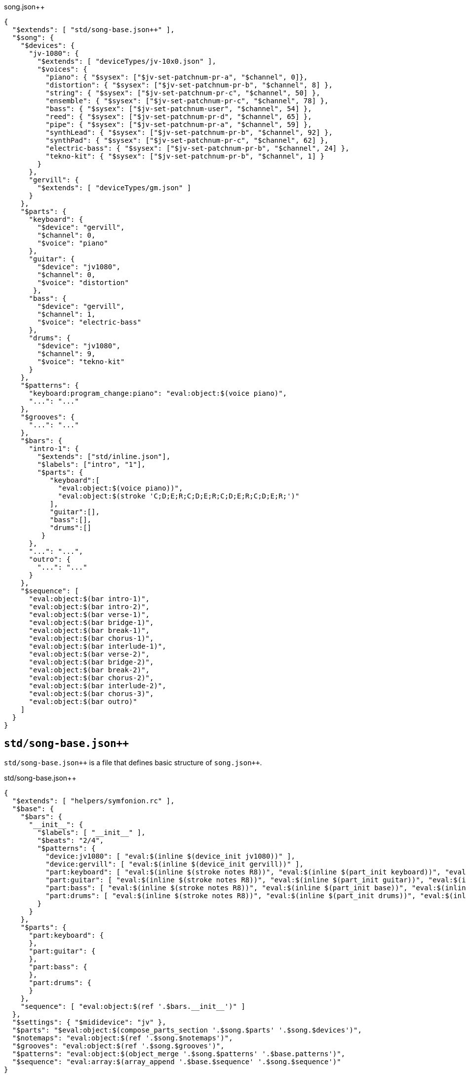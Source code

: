 [source, json]
[%nowrap]
.song.json++
----
{
  "$extends": [ "std/song-base.json++" ],
  "$song": {
    "$devices": {
      "jv-1080": {
        "$extends": [ "deviceTypes/jv-10x0.json" ],
        "$voices": {
          "piano": { "$sysex": ["$jv-set-patchnum-pr-a", "$channel", 0]},
          "distortion": { "$sysex": ["$jv-set-patchnum-pr-b", "$channel", 8] },
          "string": { "$sysex": ["$jv-set-patchnum-pr-c", "$channel", 50] },
          "ensemble": { "$sysex": ["$jv-set-patchnum-pr-c", "$channel", 78] },
          "bass": { "$sysex": ["$jv-set-patchnum-user", "$channel", 54] },
          "reed": { "$sysex": ["$jv-set-patchnum-pr-d", "$channel", 65] },
          "pipe": { "$sysex": ["$jv-set-patchnum-pr-a", "$channel", 59] },
          "synthLead": { "$sysex": ["$jv-set-patchnum-pr-b", "$channel", 92] },
          "synthPad": { "$sysex": ["$jv-set-patchnum-pr-c", "$channel", 62] },
          "electric-bass": { "$sysex": ["$jv-set-patchnum-pr-b", "$channel", 24] },
          "tekno-kit": { "$sysex": ["$jv-set-patchnum-pr-b", "$channel", 1] }
        }
      },
      "gervill": {
        "$extends": [ "deviceTypes/gm.json" ]
      }
    },
    "$parts": {
      "keyboard": {
        "$device": "gervill",
        "$channel": 0,
        "$voice": "piano"
      },
      "guitar": {
        "$device": "jv1080",
        "$channel": 0,
        "$voice": "distortion"
       },
      "bass": {
        "$device": "gervill",
        "$channel": 1,
        "$voice": "electric-bass"
      },
      "drums": {
        "$device": "jv1080",
        "$channel": 9,
        "$voice": "tekno-kit"
      }
    },
    "$patterns": {
      "keyboard:program_change:piano": "eval:object:$(voice piano)",
      "...": "..."
    },
    "$grooves": {
      "...": "..."
    },
    "$bars": {
      "intro-1": {
        "$extends": ["std/inline.json"],
        "$labels": ["intro", "1"],
        "$parts": {
           "keyboard":[
             "eval:object:$(voice piano))",
             "eval:object:$(stroke 'C;D;E;R;C;D;E;R;C;D;E;R;C;D;E;R;')"
           ],
           "guitar":[],
           "bass":[],
           "drums":[]
         }
      },
      "...": "...",
      "outro": {
        "...": "..."
      }
    },
    "$sequence": [
      "eval:object:$(bar intro-1)",
      "eval:object:$(bar intro-2)",
      "eval:object:$(bar verse-1)",
      "eval:object:$(bar bridge-1)",
      "eval:object:$(bar break-1)",
      "eval:object:$(bar chorus-1)",
      "eval:object:$(bar interlude-1)",
      "eval:object:$(bar verse-2)",
      "eval:object:$(bar bridge-2)",
      "eval:object:$(bar break-2)",
      "eval:object:$(bar chorus-2)",
      "eval:object:$(bar interlude-2)",
      "eval:object:$(bar chorus-3)",
      "eval:object:$(bar outro)"
    ]
  }
}
----

== `std/song-base.json++`

`std/song-base.json++` is a file that defines basic structure of `song.json{plus}{plus}`.

[source,json]
[%nowrap]
.std/song-base.json++
----
{
  "$extends": [ "helpers/symfonion.rc" ],
  "$base": {
    "$bars": {
      "__init__": {
        "$labels": [ "__init__" ],
        "$beats": "2/4",
        "$patterns": {
          "device:jv1080": [ "eval:$(inline $(device_init jv1080))" ],
          "device:gervill": [ "eval:$(inline $(device_init gervill))" ],
          "part:keyboard": [ "eval:$(inline $(stroke notes R8))", "eval:$(inline $(part_init keyboard))", "eval:$(inline $(voice default:keyboard))" ],
          "part:guitar": [ "eval:$(inline $(stroke notes R8))", "eval:$(inline $(part_init guitar))", "eval:$(inline $(voice default:guitar))" ],
          "part:bass": [ "eval:$(inline $(stroke notes R8))", "eval:$(inline $(part_init base))", "eval:$(inline $(voice default:bass))" ],
          "part:drums": [ "eval:$(inline $(stroke notes R8))", "eval:$(inline $(part_init drums))", "eval:$(inline $(voice default:drums))" ]
        }
      }
    },
    "$parts": {
      "part:keyboard": {
      },
      "part:guitar": {
      },
      "part:bass": {
      },
      "part:drums": {
      }
    },
    "sequence": [ "eval:object:$(ref '.$bars.__init__')" ]
  },
  "$settings": { "$mididevice": "jv" },
  "$parts": "$eval:object:$(compose_parts_section '.$song.$parts' '.$song.$devices')",
  "$notemaps": "eval:object:$(ref '.$song.$notemaps')",
  "$grooves": "eval:object:$(ref '.$song.$grooves')",
  "$patterns": "eval:object:$(object_merge '.$song.$patterns' '.$base.patterns')",
  "$sequence": "eval:array:$(array_append '.$base.$sequence' '.$song.$sequence')"
}
----

[source,json]
.`std/inline.json++`
----
{
  "$patterns": "eval:object:$(render_patterns_using_inline $(ref $(parent $(cur))).\"$parts\"))"
}
----



----
{
   "": {
   }
}
----

[source, json]
[%nowrap]
.deviceTypes/base.json
----
{
  "$type": "eval:string:$(error '$type' must be set.)",
  "$default_voices": "eval:object:$(render_default_parts)",
  "$init": {
    "$device": {},
    "$part": {}
  },
  "$defaultVoices": "eval:object:$(render_parts_default)",
  "$customVoices": {},
  "$voices": "eval:object:$(object_merge  $(cur).\"$customVoices\" $(cur).\"$defaultVoices\")",
  "$midiPorts": {
    "in": "eval:string:$(device_name)"
  }
}
----

A function `decvice_name` prints a key name of grandparent.

[source, json]
[%nowrap]
.deviceTypes/jv-10x0.json
----
{
  "$extends": [ "base.json" ],
  "$type": "jv-10x0",
  "$init": {
    "$device": {
      "$description": "This defines a procedure to initialize JV-10x0 devices.",
      "$procedure": [
        {
          "$type": "midiMessages",
          "$execution": { "$sysex": [ "$set-syscommon-soundmode-perf" ] }
        },
        {
          "$type": "midiMessage",
          "$execution": { "$sysex": [ "$jv-set-currentperf", 12 ] }
        }
      ]
    },
    "$channel": {
      "$description": "This defines a procedure to initialize a MIDI channel of a JV-10x0 device. You can reference a channel to be initialized by '$channel'",
      "$procedure": [
        {
          "$type": "midiMessages",
          "$execution": { "$sysex": ["$jv-init-part", "$channel", "$channel"] }
        }
      ]
    }
  }
}
----


.deviceTypes/gm.json
----
{
  "$extends": [ "base.json" ],
  "$type": "gm",
  "$init": {
     "$device": {},
     "$part": {}
  }
}
----

.deviceTypes/base.json
----
{
  "$voices": {
    "$default": "eval:object:$(render_default_voices '.$song.$parts')"
  }
}
----

.Output of `render_default_voices`
----
{
  "keyboard": "Output of 'voice piano' comes here",
  "guitar": "Output of 'voice distortion' comes here",
  "bass": "Output of 'voice electric-bass' comes here",
  "drums": "Output of 'voice tekno-kit' comes here"
}
----


[source, json]
[%nowrap]
.Output: `song.json` (before interpolation step of `jq-front`)
----
{
  "$song": {
    "...": "..."
  },
  "$settings": { "$mididevice": "jv" },
  "$parts": {
    "keyboard": {
      "$port": "jv-1080",
      "$channel": 0
    },
    "guitar": {
      "$port": "gervill",
      "$channel": 0
    },
    "bass": {
      "$port": "gervill",
      "$channel": 1
    },
    "drums": {
      "$port": "jv-1080",
      "$channel": 9
    }
  },
  "$notemaps": { "...":  "..." },
  "$grooves": { "...":  "..." },
  "$patterns": {

  },
  "$sequence": [
    {},
    {
      "$labels": ["intro", 1],
      "$patterns": {
           "keyboard":[
             "eval:string:$(inline $(voice piano))",
             "eval:string:$(inline $(stroke 'C;D;E;R;C;D;E;R;C;D;E;R;C;D;E;R;'))"
           ],
           "guitar":[
             "..."
           ],
           "bass":[],
           "drums":[]
      }
    },
    {"...": "..."}
  ]
}
----

[source, json]
[%nowrap]
.Output: `song.json` (after interpolation step of `jq-front`)
----
{
  "$song": {
    "...": "..."
  },
  "$settings": { "$mididevice": "jv" },
  "$parts": {
    "keyboard": {
      "$port": "jv-1080",
      "$channel": 0
    },
    "guitar": {
      "$port": "gervill",
      "$channel": 0
    },
    "bass": {
      "$port": "gervill",
      "$channel": 1
    },
    "drums": {
      "$port": "jv-1080",
      "$channel": 9
    }
  },
  "$notemaps": { "...":  "..." },
  "$grooves": { "...":  "..." },
  "$patterns": {

  },
  "$sequence": [
    {},
    {
      "$labels": ["intro", 1],
      "$patterns": {
           "keyboard":[
             "$inline: $(voice piano))",
             "$inline: $(stroke 'C;D;E;R;C;D;E;R;C;D;E;R;C;D;E;R;'))"
           ],
           "guitar":[
             "..."
           ],
           "bass":[],
           "drums":[]
      }
    },
    {"...": "..."}
  ]
}
----